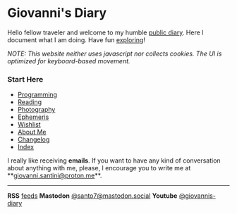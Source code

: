 #+startup: content indent

* Giovanni's Diary
#+INDEX: Giovanni's Diary

Hello fellow traveler and welcome to my humble [[file:my-public-diary.org][public diary]]. Here I
document what I am doing. Have fun [[file:secret1.org][exploring]]!

/NOTE: This website neither uses javascript nor collects cookies. The/
/UI is optimized for keyboard-based movement./

*** Start Here

- [[file:programming/programming.org][Programming]]
- [[file:reading/reading.org][Reading]]
- [[file:photography/photography.org][Photography]]
- [[file:ephemeris/ephemeris.org][Ephemeris]]
- [[file:wishlist.org][Wishlist]]
- [[file:about.org][About Me]]
- [[file:changelog.org][Changelog]]
- [[file:theindex.org][Index]]



  I really like receiving *emails*. If you want to have any kind of
  conversation about anything with me, please, I encourage you to
  write me at **[[mailto:giovanni.santini@proton.me][giovanni.santini@proton.me]]**.

-----
  
*RSS* [[file:feeds.org][feeds]]   *Mastodon* [[https://mastodon.social/@santo7][@santo7@mastodon.social]]  *Youtube* [[https://www.youtube.com/@giovannis-diary][@giovannis-diary]]
